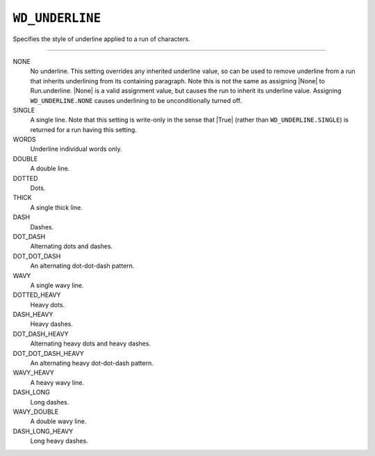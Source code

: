 .. _WdUnderline:

``WD_UNDERLINE``
================

Specifies the style of underline applied to a run of characters.

----

NONE
    No underline. This setting overrides any inherited underline value, so can
    be used to remove underline from a run that inherits underlining from its
    containing paragraph. Note this is not the same as assigning |None| to
    Run.underline. |None| is a valid assignment value, but causes the run to
    inherit its underline value. Assigning ``WD_UNDERLINE.NONE`` causes
    underlining to be unconditionally turned off.

SINGLE
    A single line. Note that this setting is write-only in the sense that
    |True| (rather than ``WD_UNDERLINE.SINGLE``) is returned for a run having
    this setting.

WORDS
    Underline individual words only.

DOUBLE
    A double line.

DOTTED
    Dots.

THICK
    A single thick line.

DASH
    Dashes.

DOT_DASH
    Alternating dots and dashes.

DOT_DOT_DASH
    An alternating dot-dot-dash pattern.

WAVY
    A single wavy line.

DOTTED_HEAVY
    Heavy dots.

DASH_HEAVY
    Heavy dashes.

DOT_DASH_HEAVY
    Alternating heavy dots and heavy dashes.

DOT_DOT_DASH_HEAVY
    An alternating heavy dot-dot-dash pattern.

WAVY_HEAVY
    A heavy wavy line.

DASH_LONG
    Long dashes.

WAVY_DOUBLE
    A double wavy line.

DASH_LONG_HEAVY
    Long heavy dashes.
